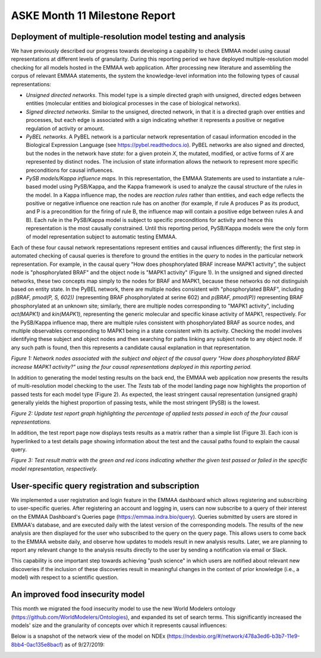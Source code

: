 ASKE Month 11 Milestone Report
==============================

Deployment of multiple-resolution model testing and analysis
------------------------------------------------------------

We have previously described our progress towards developing a capability to
check EMMAA model using causal representations at different levels of
granularity. During this reporting period we have deployed multiple-resolution
model checking for all models hosted in the EMMAA web application. After
processing new literature and assembling the corpus of relevant EMMAA
statements, the system the knowledge-level information into the following types
of causal representations:

* *Unsigned directed networks*. This model type is a simple directed graph with unsigned, directed edges between entities (molecular entities and biological processes in the case of biological networks).

* *Signed directed networks*. Similar to the unsigned, directed network, in
  that it is a directed graph over entities and processes, but each edge is
  associated with a sign indicating whether it represents a positive or
  negative regulation of activity or amount.

* *PyBEL networks*. A PyBEL network is a particular network representation of
  casaul information encoded in the Biological Expression Language (see
  https://pybel.readthedocs.io). PyBEL networks are also signed and directed,
  but the nodes in the network have *state*: for a given protein `X`, the
  mutated, modified, or active forms of `X` are represented by distinct nodes.
  The inclusion of state information allows the network to represent more
  specific preconditions for causal influences.

* *PySB models/Kappa influence maps.* In this representation, the EMMAA
  Statements are used to instantiate a rule-based model using PySB/Kappa, and
  the Kappa framework is used to analyze the causal structure of the rules in
  the model. In a Kappa influence map, the nodes are *reaction rules* rather
  than entities, and each edge reflects the positive or negative influence one
  reaction rule has on another (for example, if rule A produces P as its
  product, and P is a precondition for the firing of rule B, the influence map
  will contain a positive edge between rules A and B). Each rule in the
  PySB/Kappa model is subject to specific preconditions for activity and hence
  this representation is the most causally constrained. Until this reporting
  period, PySB/Kappa models were the only form of model representation subject
  to automatic testing EMMAA. 

Each of these four causal network representations represent entities and causal
influences differently; the first step in automated checking of causal queries
is therefore to ground the entities in the *query* to nodes in the particular
network representation. For example, in the causal query "How does
phosphorylated BRAF increase MAPK1 activity", the subject node is
"phosphorylated BRAF" and the object node is "MAPK1 activity" (Figure 1). In
the unsigned and signed directed networks, these two concepts map simply to the
nodes for BRAF and MAPK1, because these networks do not distinguish based on
entity state. In the PyBEL network, there are multiple nodes consistent with
"phosphorylated BRAF", including `p(BRAF, pmod(P, S, 602))` (representing BRAF
phosphorylated at serine 602) and `p(BRAF, pmod(P))` representing BRAF
phosphorylated at an unknown site; similarly, there are multiple nodes
corresponding to "MAPK1 activity", including `act(MAPK1)` and `kin(MAPK1)`,
representing the generic molecular and specific kinase activity of MAPK1,
respectively. For the PySB/Kappa influence map, there are multiple rules
consistent with phosphorylated BRAF as source nodes, and multiple observables
corresponding to MAPK1 being in a state consistent with its activity. Checking
the model involves identifying these subject and object nodes and then
searching for paths linking any subject node to any object node. If any such
path is found, then this represents a candidate causal explanation in that
representation.

.. image:: ../_static/images/multi_model_node_table.png
    :scale: 50%

*Figure 1: Network nodes associated with the subject and object of the causal
query "How does phosphorylated BRAF increase MAPK1 activity?" using the four
causal representations deployed in this reporting period.*

In addition to generating the model testing results on the back end, the EMMAA
web application now presents the results of multi-resolution model checking to
the user. The `Tests` tab of the model landing page now highlights the
proportion of passed tests for each model type (Figure 2). As expected, the
least stringent causal representation (unsigned graph) generally yields the
highest proportion of passing tests, while the most stringent (PySB) is the
lowest.

.. image:: ../_static/images/multi_model_tests_pct.png

*Figure 2: Update test report graph highlighting the percentage of applied
tests passed in each of the four causal representations.*

In addition, the test report page now displays tests results as a matrix rather
than a simple list (Figure 3). Each icon is hyperlinked to a test details page
showing information about the test and the causal paths found to explain the
causal query.

.. image:: ../_static/images/test_matrix.png

*Figure 3: Test result matrix with the green and red icons indicating whether
the given test passed or failed in the specific model representation,
respectively.*


User-specific query registration and subscription
-------------------------------------------------

We implemented a user registration and login feature in the EMMAA dashboard
which allows registering and subscribing to user-specific queries.
After registering an account and logging in, users can now subscribe to
a query of their interest on the EMMAA Dashboard's Queries page
(https://emmaa.indra.bio/query). Queries submitted by users are stored
in EMMAA's database, and are executed daily with the latest version
of the corresponding models. The results of the new analysis are then
displayed for the user who subscribed to the query on the query page.
This allows users to come back to the EMMAA website daily, and observe how
updates to models result in new analysis results. Later, we are planning
to report any relevant change to the analysis results directly to the user
by sending a notification via email or Slack.

This capability is one important step towards achieving "push science"
in which users are notified about relevant new discoveries if
the inclusion of these discoveries result in meaningful changes in
the context of prior knowledge (i.e., a model) with respect to a
scientific question.

An improved food insecurity model
---------------------------------
This month we migrated the food insecurity model to use the new World Modelers
ontology (https://github.com/WorldModelers/Ontologies), and expanded its
set of search terms. This significantly increased the models' size and the
granularity of concepts over which it represents causal influences:

.. image:: ../_static/images/food_insec_model_size.png

Below is a snapshot of the network view of the model on NDEx
(https://ndexbio.org/#/network/478a3ed6-b3b7-11e9-8bb4-0ac135e8bacf)
as of 9/27/2019:

.. image:: ../_static/images/food_insec_model_ndex.png
